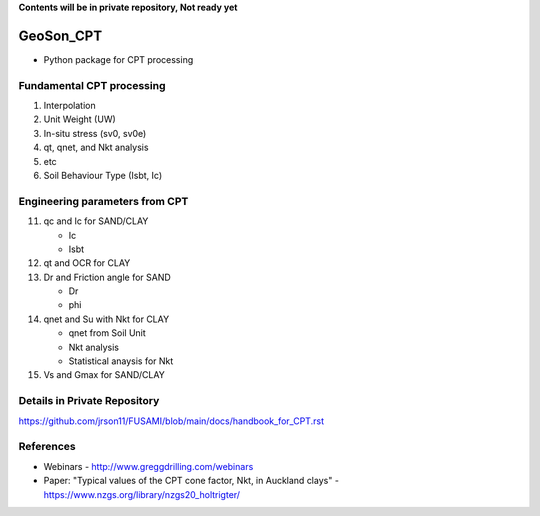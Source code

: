 **Contents will be in private repository, Not ready yet**


GeoSon_CPT
==================
- Python package for CPT processing


Fundamental CPT processing
--------------------------
01. Interpolation

02. Unit Weight (UW)

03. In-situ stress (sv0, sv0e)

04. qt, qnet, and Nkt analysis

05. etc

06. Soil Behaviour Type (Isbt, Ic)


Engineering parameters from CPT
-------------------------------

11. qc and Ic for SAND/CLAY

    - Ic
    - Isbt

12. qt and OCR for CLAY


13. Dr and Friction angle for SAND
    
    - Dr
    - phi

14. qnet and Su with Nkt for CLAY

    - qnet from Soil Unit
    - Nkt analysis
    - Statistical anaysis for Nkt

15. Vs and Gmax for SAND/CLAY


Details in Private Repository
-----------------------------

https://github.com/jrson11/FUSAMI/blob/main/docs/handbook_for_CPT.rst


References
----------

- Webinars - http://www.greggdrilling.com/webinars
- Paper: "Typical values of the CPT cone factor, Nkt, in Auckland clays" -  https://www.nzgs.org/library/nzgs20_holtrigter/
